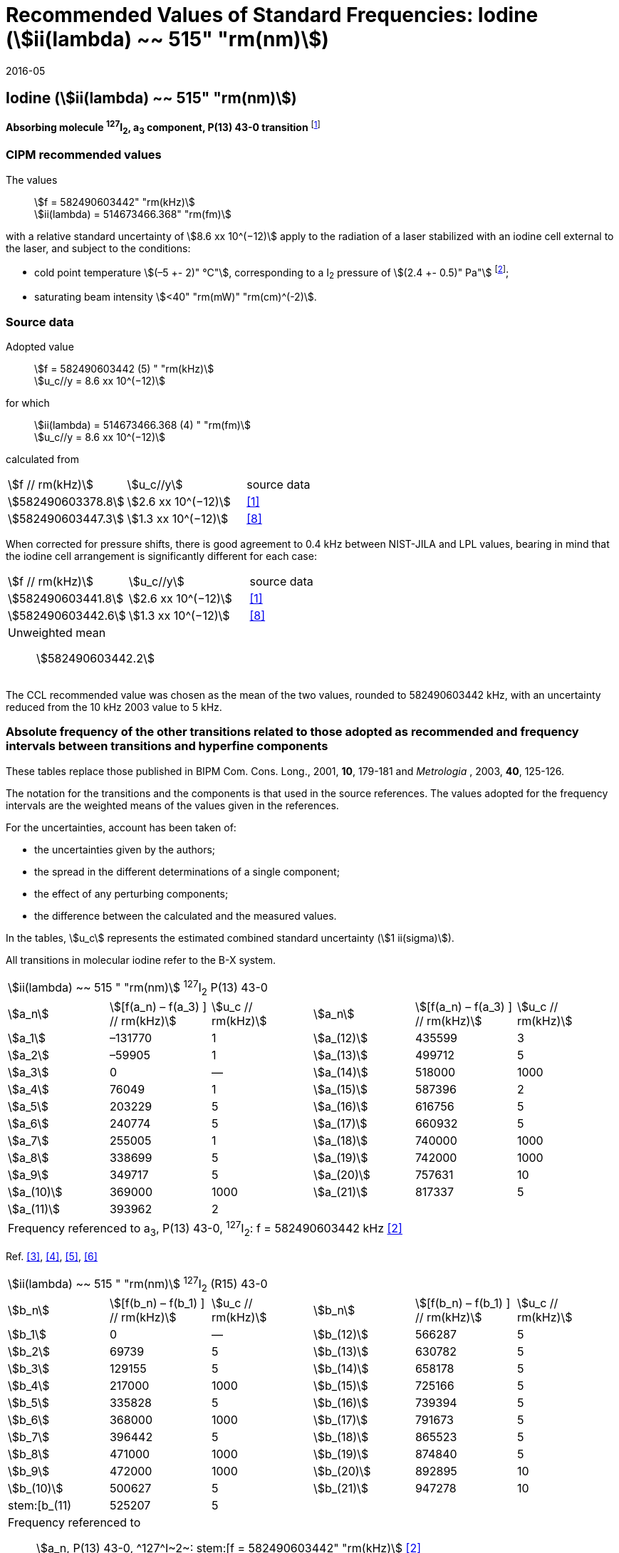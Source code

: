 = Recommended Values of Standard Frequencies: Iodine (stem:[ii(lambda) ~~ 515" "rm(nm)])
:appendix: 2
:partnumber: 1
:edition: 9
:copyright-year: 2005
:language: en
:docnumber: SI MEP M REC 515nm
:title-appendix-en: Recommended Values of Standard Frequencies for Applications Including the Practical Realization of the Metre and Secondary Representations of the Definition of the Second: Iodine (stem:[ii(lambda) ~~ 515" "rm(nm)])
:title-appendix-fr:
:title-en: The International System of Units
:title-fr: Le système international d’unités
:doctype: mise-en-pratique
:committee-acronym: CCL-CCTF-WGFS
:committee-en: CCL-CCTF Frequency Standards Working Group
:si-aspect: m_c_deltanu
:docstage: in-force
:confirmed-date: 2015-10
:revdate: 2016-05
:docsubstage: 60
:imagesdir: images
:mn-document-class: bipm
:mn-output-extensions: xml,html,pdf,rxl
:local-cache-only:
:data-uri-image:

== Iodine (stem:[ii(lambda) ~~ 515" "rm(nm)])

*Absorbing molecule ^127^I~2~, a~3~ component, P(13) 43-0 transition* footnote:[All transitions in I~2~ refer to the stem:["B"^3Pi 0_"u"^+ – "X"^1 Sigma_g^+] system.]

=== CIPM recommended values

[align=left]
The values:: stem:[f = 582490603442" "rm(kHz)] +
stem:[ii(lambda) = 514673466.368" "rm(fm)]

with a relative standard uncertainty of stem:[8.6 xx 10^(−12)] apply to the radiation of a laser stabilized with an iodine cell external to the laser, and subject to the conditions:

* cold point temperature stem:[(–5 +- 2)" °C"], corresponding to a I~2~ pressure of stem:[(2.4 +- 0.5)" Pa"] footnote:[For the specification of operating conditions, such as temperature, modulation width and laser power, the symbols ± refer to a tolerance, not an uncertainty.];
* saturating beam intensity stem:[<40" "rm(mW)" "rm(cm)^(-2)].

=== Source data

[align=left]
Adopted value:: stem:[f = 582490603442 (5) " "rm(kHz)] +
stem:[u_c//y = 8.6 xx 10^(−12)]

[align=left]
for which:: stem:[ii(lambda) = 514673466.368 (4) " "rm(fm)] +
stem:[u_c//y = 8.6 xx 10^(−12)]

calculated from::

[%unnumbered]
|===
| stem:[f // rm(kHz)] | stem:[u_c//y] | source data
| stem:[582490603378.8] | stem:[2.6 xx 10^(−12)] | <<jones>>
| stem:[582490603447.3] | stem:[1.3 xx 10^(−12)] | <<goncharov>>
|===

When corrected for pressure shifts, there is good agreement to 0.4 kHz between NIST-JILA and LPL values, bearing in mind that the iodine cell arrangement is significantly different for each case:

[%unnumbered]
|===
| stem:[f // rm(kHz)] | stem:[u_c//y] | source data
| stem:[582490603441.8] | stem:[2.6 xx 10^(−12)] | <<jones>>
| stem:[582490603442.6] | stem:[1.3 xx 10^(−12)] | <<goncharov>>
3+a| Unweighted mean:: stem:[582490603442.2]
|===

The CCL recommended value was chosen as the mean of the two values, rounded to 582490603442 kHz, with an uncertainty reduced from the 10 kHz 2003 value to 5 kHz.

=== Absolute frequency of the other transitions related to those adopted as recommended and frequency intervals between transitions and hyperfine components

These tables replace those published in BIPM Com. Cons. Long., 2001, *10*, 179-181 and _Metrologia_ , 2003, *40*, 125-126.

The notation for the transitions and the components is that used in the source references. The values adopted for the frequency intervals are the weighted means of the values given in the references.

For the uncertainties, account has been taken of:

* the uncertainties given by the authors;
* the spread in the different determinations of a single component;
* the effect of any perturbing components;
* the difference between the calculated and the measured values.

In the tables, stem:[u_c] represents the estimated combined standard uncertainty (stem:[1 ii(sigma)]).

All transitions in molecular iodine refer to the B-X system.

|===
6+^.^| stem:[ii(lambda) ~~ 515 " "rm(nm)] ^127^I~2~ P(13) 43-0
| stem:[a_n] | stem:[[f(a_n) – f(a_3) \] // rm(kHz)] | stem:[u_c // rm(kHz)] | stem:[a_n] | stem:[[f(a_n) – f(a_3) \] // rm(kHz)] | stem:[u_c // rm(kHz)]

| stem:[a_1] | –131770 | 1 | stem:[a_(12)] | 435599 | 3
| stem:[a_2] | –59905 | 1 | stem:[a_(13)] | 499712 | 5
| stem:[a_3] | 0 | — | stem:[a_(14)] | 518000 | 1000
| stem:[a_4] | 76049 | 1 | stem:[a_(15)] | 587396 | 2
| stem:[a_5] | 203229 | 5 | stem:[a_(16)] | 616756 | 5
| stem:[a_6] | 240774 | 5 | stem:[a_(17)] | 660932 | 5
| stem:[a_7] | 255005 | 1 | stem:[a_(18)] | 740000 | 1000
| stem:[a_8] | 338699 | 5 | stem:[a_(19)] | 742000 | 1000
| stem:[a_9] | 349717 | 5 | stem:[a_(20)] | 757631 | 10
| stem:[a_(10)] | 369000 | 1000 | stem:[a_(21)] | 817337 | 5
| stem:[a_(11)] | 393962 | 2 | | |
6+| Frequency referenced to a~3~, P(13) 43-0, ^127^I~2~: f = 582490603442 kHz <<ci2003>>
|===
Ref. <<hackel>>, <<camy>>, <<borde>>, <<spieweck>>


|===
6+^.^| stem:[ii(lambda) ~~ 515 " "rm(nm)] ^127^I~2~ (R15) 43-0
| stem:[b_n] | stem:[[f(b_n) – f(b_1) \] // rm(kHz)] | stem:[u_c // rm(kHz)] | stem:[b_n] | stem:[[f(b_n) – f(b_1) \] // rm(kHz)] | stem:[u_c // rm(kHz)]

| stem:[b_1] | 0 | — | stem:[b_(12)] | 566287 | 5
| stem:[b_2] | 69739 | 5 | stem:[b_(13)] | 630782 | 5
| stem:[b_3]  | 129155 | 5 | stem:[b_(14)] | 658178 | 5
| stem:[b_4]  | 217000 | 1000 | stem:[b_(15)] | 725166 | 5
| stem:[b_5]  | 335828 | 5 | stem:[b_(16)] | 739394 | 5
| stem:[b_6]  | 368000 | 1000 | stem:[b_(17)] | 791673 | 5
| stem:[b_7]  | 396442 | 5 | stem:[b_(18)] | 865523 | 5
| stem:[b_8]  | 471000 | 1000 | stem:[b_(19)] | 874840 | 5
| stem:[b_9]  | 472000 | 1000 | stem:[b_(20)] | 892895 | 10
| stem:[b_(10)]  | 500627 | 5 | stem:[b_(21)] | 947278 | 10
| stem:[b_(11) | 525207 | 5 | | |
6+a| Frequency referenced to:: stem:[a_n, P(13) 43-0, ^127^I~2~: stem:[f = 582490603442" "rm(kHz)] <<ci2003>> +
stem:[f (a_1", P(13) 43-0)" – f(a_3", P(13) 43-0") = – 131770(1000)" "rm(kHz)] +
stem:[f (b_1", R(15) 43-0)" – f(a_1", P(13) 43-0") = 283835(5000)" "rm(kHz)] <<camy>>
|===
Ref. <<camy>>, <<borde>>


|===
6+^.^| stem:[ii(lambda) ~~ 515 " "rm(nm)] ^127^I~2~ R(98) 58-1
| stem:[d_n] | stem:[[f (d_n) – f (d_6)\]//rm(kHz)] | stem:[u_c //rm(kHz)] | stem:[d_n] | stem:[[f(d_n) – f(d_6)]\/rm(kHz)] | stem:[u_c //rm(kHz)]

| stem:[d_1] | –413488 | 5 | stem:[d_9] | 225980 | 5
| stem:[d_2] | –359553 | 5 | stem:[d_(10)] | 253000 | 1000
| stem:[d_3] | –194521 | 5 | stem:[d_(11)] | 254000 | 1000
| stem:[d_4] | –159158 | 5 | stem:[d_(12)] | 314131 | 5
| stem:[d_5] | –105769 | 5 | stem:[d_(13)] | 426691 | 5
| stem:[d_6] | 0 | — | stem:[d_(14)] | 481574 | 5
| stem:[d_7] | 172200 | 5 | stem:[d_(15)] | 510246 | 5
| stem:[d_8] | 200478 | 5 | | |
6+a| Frequency referenced to:: stem:[a_3", P(13) 43-0"], ^127^I~2~: stem:[f = 582490603442" "rm(kHz)] <<ci2003>> +
stem:[f (d_6", R(98) "58-1) – f (a_3", P(13) 43-0") = –2100000(1000)" "rm(kHz)] <<forth>>
|===
Ref. <<borde>>, <<forth>>

[bibliography]
=== References

* [[[jones,1]]], Jones R. J., Cheng W.-Y., Holman K. W., Chen L., Hall J. L., Ye J., Absolute-frequency measurement of the iodine-based length standard at 514.67 nm, _Appl. Phys_, 2002, *B 74* 597-601.

* [[[ci2003,2]]], Recommendation CCL 2c (_BIPM Com. Cons. Long._, 11th Meeting, 2003) adopted by the Comité International des Poids et Mesures at its 92nd Meeting as Recommendation 1 (CI-2003).

* [[[hackel,3]]], Hackel L. A., Casleton K. H., Kukolich S. G., Ezekiel S., Observation of Magnetic Octupole and Scalar Spin-Spin Interactions in I2 Using Laser Spectroscopy, _Phys. Rev. Lett._, 1975, *35*, 568-571.

* [[[camy,4]]], Camy G., _Thesis_, Université Paris-Nord, 1979.

* [[[borde,5]]], Bordé C. J., Camy G., Decomps B., Descoubes J.-P., High precision saturation spectroscopy of ^127^I~2~ with argon lasers at 5145 Å and 5017 Å : I - Main Resonances, _J. Phys._, 1981, *42*, 1393-1411.

* [[[spieweck,6]]], Spieweck F., Gläser M., Foth H.-J., Hyperfine Structure of the P(13), 43-0 Line of ^127^I~2~ at 514.5 nm, European Conference on Atomic Physics, Apr. 6-10, 1981, Heidelberg, _Europhysics Conference Abstracts_, *5A*, Part *I*, 325-326.

* [[[forth,7]]], Foth H. J., Spieweck F., Hyperfine Structure of the R(98), 58-1 Line of ^127^I~2~ at 514.5 nm, _Chem. Phys. Lett._, 1979, *65*, 347-352.

* [[[goncharov,8]]], Goncharov A., Amy-Klein A., Lopez O., Du Burck F., Chardonnet C., Absolute frequency measurement of the iodine-stabilized Ar^+^ laser at 514.6 nm using a femtosecond optical frequency comb, _Appl. Phys,_ *B 78*, 725-31, 2004.
